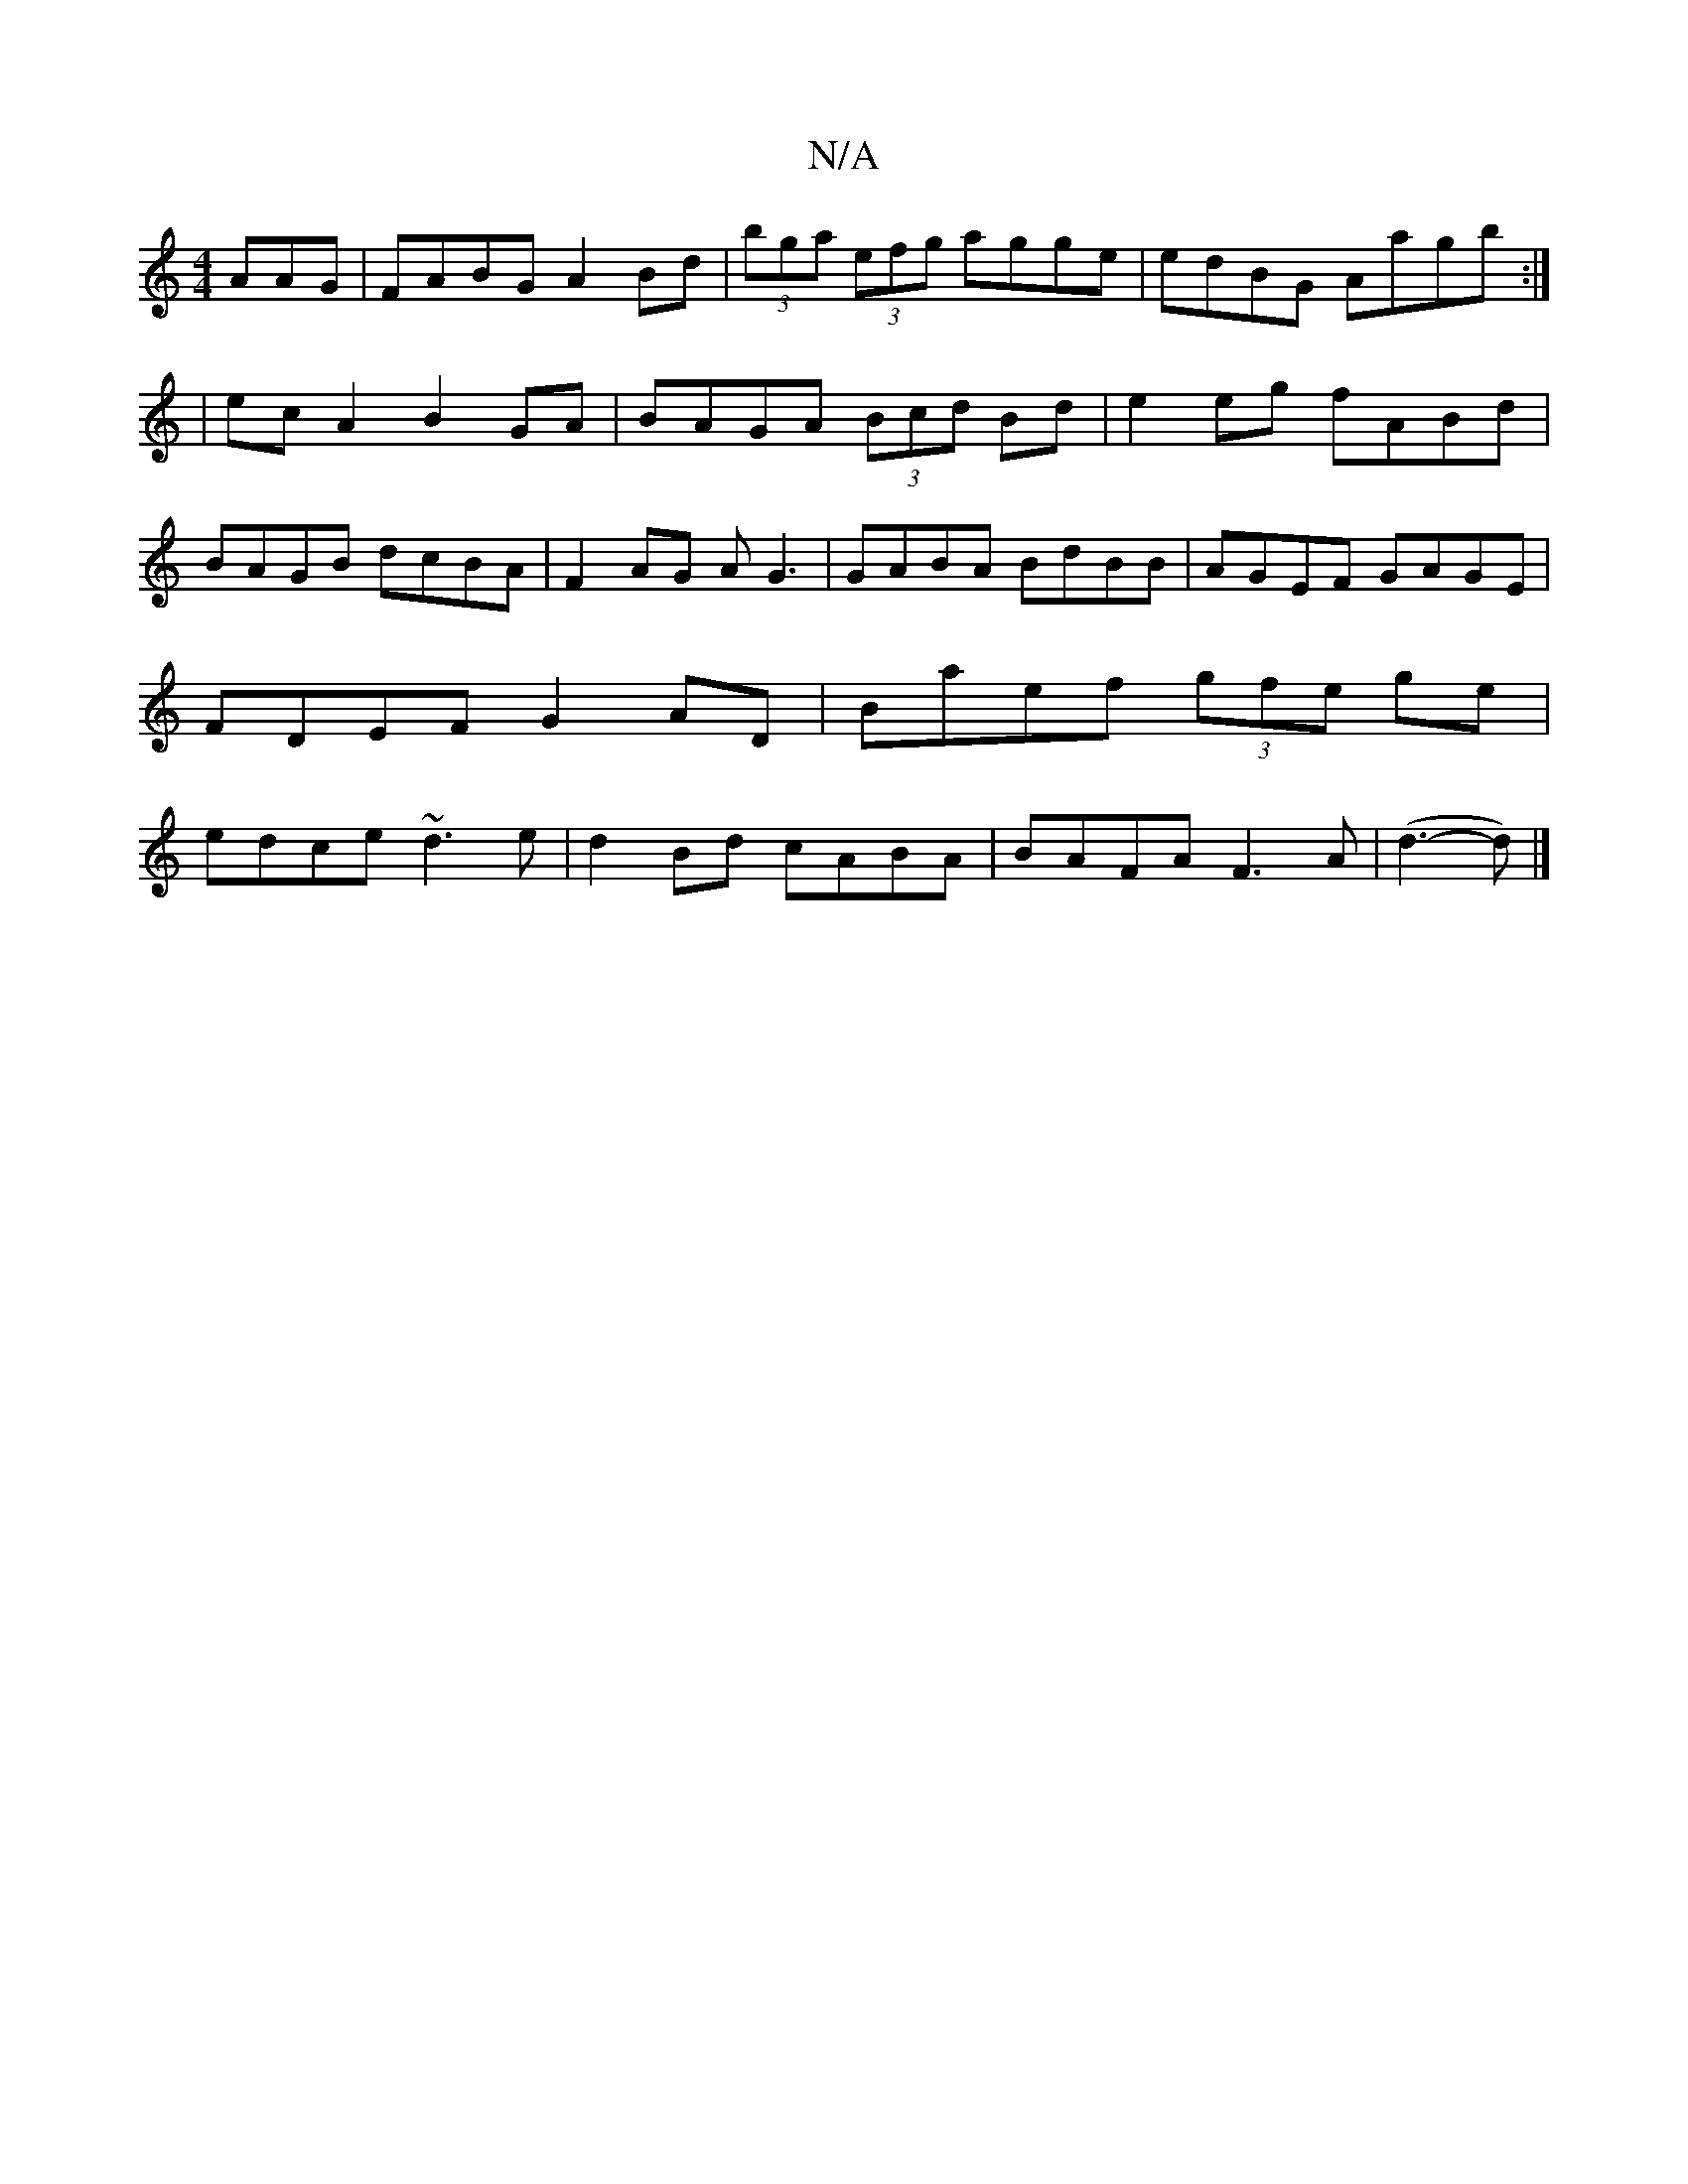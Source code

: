 X:1
T:N/A
M:4/4
R:N/A
K:Cmajor
>AAG|FABG A2 Bd|(3bga (3efg agge|edBG Aagb:|
|:6|ecA2 B2GA|BAGA (3Bcd Bd|e2 eg fABd|BAGB dcBA|F2AG AG3|GABA BdBB|AGEF GAGE|FDEF G2AD|Baef (3gfe ge|edce ~d3e|d2Bd cABA|BAFA F3A|(d3- d) |]

|: ABd ecd |